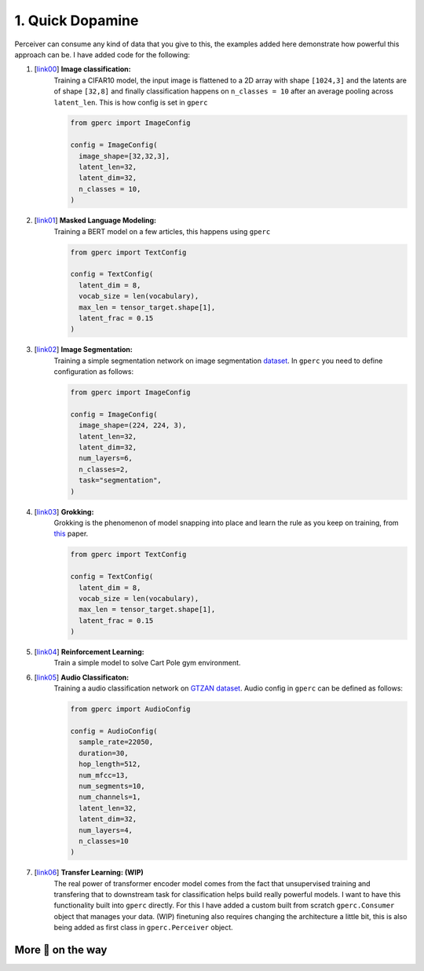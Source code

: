 1. Quick Dopamine
=================

Perceiver can consume any kind of data that you give to this, the examples added here demonstrate how powerful
this approach can be. I have added code for the following:

#. [`link00 <https://github.com/yashbonde/general-perceivers/blob/master/examples/train_cifar.py>`_] **Image classification:**
    Training a CIFAR10 model, the input image is flattened to a 2D array with shape ``[1024,3]`` and
    the latents are of shape ``[32,8]`` and finally classification happens on ``n_classes = 10`` after an
    average pooling across ``latent_len``. This is how config is set in ``gperc``

    .. code-block:: python

      from gperc import ImageConfig

      config = ImageConfig(
        image_shape=[32,32,3],
        latent_len=32,
        latent_dim=32,
        n_classes = 10,
      )

#. [`link01 <https://github.com/yashbonde/general-perceivers/blob/master/examples/train_lm.py>`_] **Masked Language Modeling:**
    Training a BERT model on a few articles, this happens using ``gperc``

    .. code-block:: python

      from gperc import TextConfig

      config = TextConfig(
        latent_dim = 8,
        vocab_size = len(vocabulary),
        max_len = tensor_target.shape[1],
        latent_frac = 0.15
      )

#. [`link02 <https://github.com/yashbonde/general-perceivers/blob/master/examples/train_segnet.py>`_] **Image Segmentation:**
    Training a simple segmentation network on image segmentation `dataset  <https://www.robots.ox.ac.uk/~vgg/data/iseg/>`_.
    In ``gperc`` you need to define configuration as follows:

    .. code-block:: python

      from gperc import ImageConfig

      config = ImageConfig(
        image_shape=(224, 224, 3),
        latent_len=32,
        latent_dim=32,
        num_layers=6,
        n_classes=2,
        task="segmentation",
      )

#. [`link03 <https://github.com/yashbonde/general-perceivers/blob/master/examples/train_lm.py>`_] **Grokking:**
    Grokking is the phenomenon of model snapping into place and learn the rule as you keep on training,
    from `this <https://mathai-iclr.github.io/papers/papers/MATHAI_29_paper.pdf>`_ paper.

    .. code-block:: python

      from gperc import TextConfig

      config = TextConfig(
        latent_dim = 8,
        vocab_size = len(vocabulary),
        max_len = tensor_target.shape[1],
        latent_frac = 0.15
      )

#. [`link04 <https://github.com/yashbonde/general-perceivers/blob/master/examples/train_rl.py>`_] **Reinforcement Learning:**
    Train a simple model to solve Cart Pole gym environment.

#. [`link05 <https://github.com/yashbonde/general-perceivers/blob/master/examples/train_gtzan.py>`_] **Audio Classificaton:**
    Training a audio classification network on `GTZAN dataset  <http://marsyas.info/downloads/datasets.html>`_.
    Audio config in ``gperc`` can be defined as follows:

    .. code-block:: python

      from gperc import AudioConfig

      config = AudioConfig(
        sample_rate=22050,
        duration=30,
        hop_length=512,
        num_mfcc=13,
        num_segments=10,
        num_channels=1,
        latent_len=32,
        latent_dim=32,
        num_layers=4,
        n_classes=10
      )

#. [`link06 <https://github.com/yashbonde/general-perceivers/blob/master/examples/train_transfer.py>`_] **Transfer Learning: (WIP)**
    The real power of transformer encoder model comes from the fact that unsupervised training and transfering that to
    downstream task for classification helps build really powerful models. I want to have this functionality built into
    ``gperc`` directly. For this I have added a custom built from scratch ``gperc.Consumer`` object that manages your data.
    (WIP) finetuning also requires changing the architecture a little bit, this is also being added as first class in
    ``gperc.Perceiver`` object.

More 🍰 on the way
------------------
